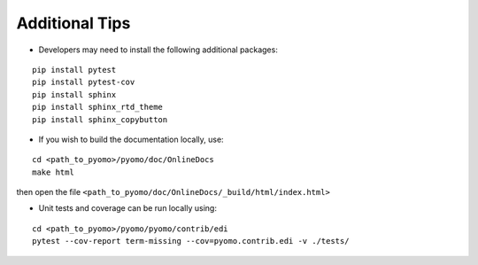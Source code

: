 Additional Tips
---------------

* Developers may need to install the following additional packages:

::

   pip install pytest
   pip install pytest-cov
   pip install sphinx
   pip install sphinx_rtd_theme
   pip install sphinx_copybutton


* If you wish to build the documentation locally, use:

::

   cd <path_to_pyomo>/pyomo/doc/OnlineDocs
   make html

then open the file ``<path_to_pyomo/doc/OnlineDocs/_build/html/index.html>``


* Unit tests and coverage can be run locally using:

::

   cd <path_to_pyomo>/pyomo/pyomo/contrib/edi
   pytest --cov-report term-missing --cov=pyomo.contrib.edi -v ./tests/



